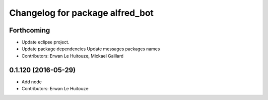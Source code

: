 ^^^^^^^^^^^^^^^^^^^^^^^^^^^^^^^^
Changelog for package alfred_bot
^^^^^^^^^^^^^^^^^^^^^^^^^^^^^^^^

Forthcoming
-----------
* Update eclipse project.
* Update package dependencies
  Update messages packages names
* Contributors: Erwan Le Huitouze, Mickael Gaillard

0.1.120 (2016-05-29)
--------------------
* Add node
* Contributors: Erwan Le Huitouze
